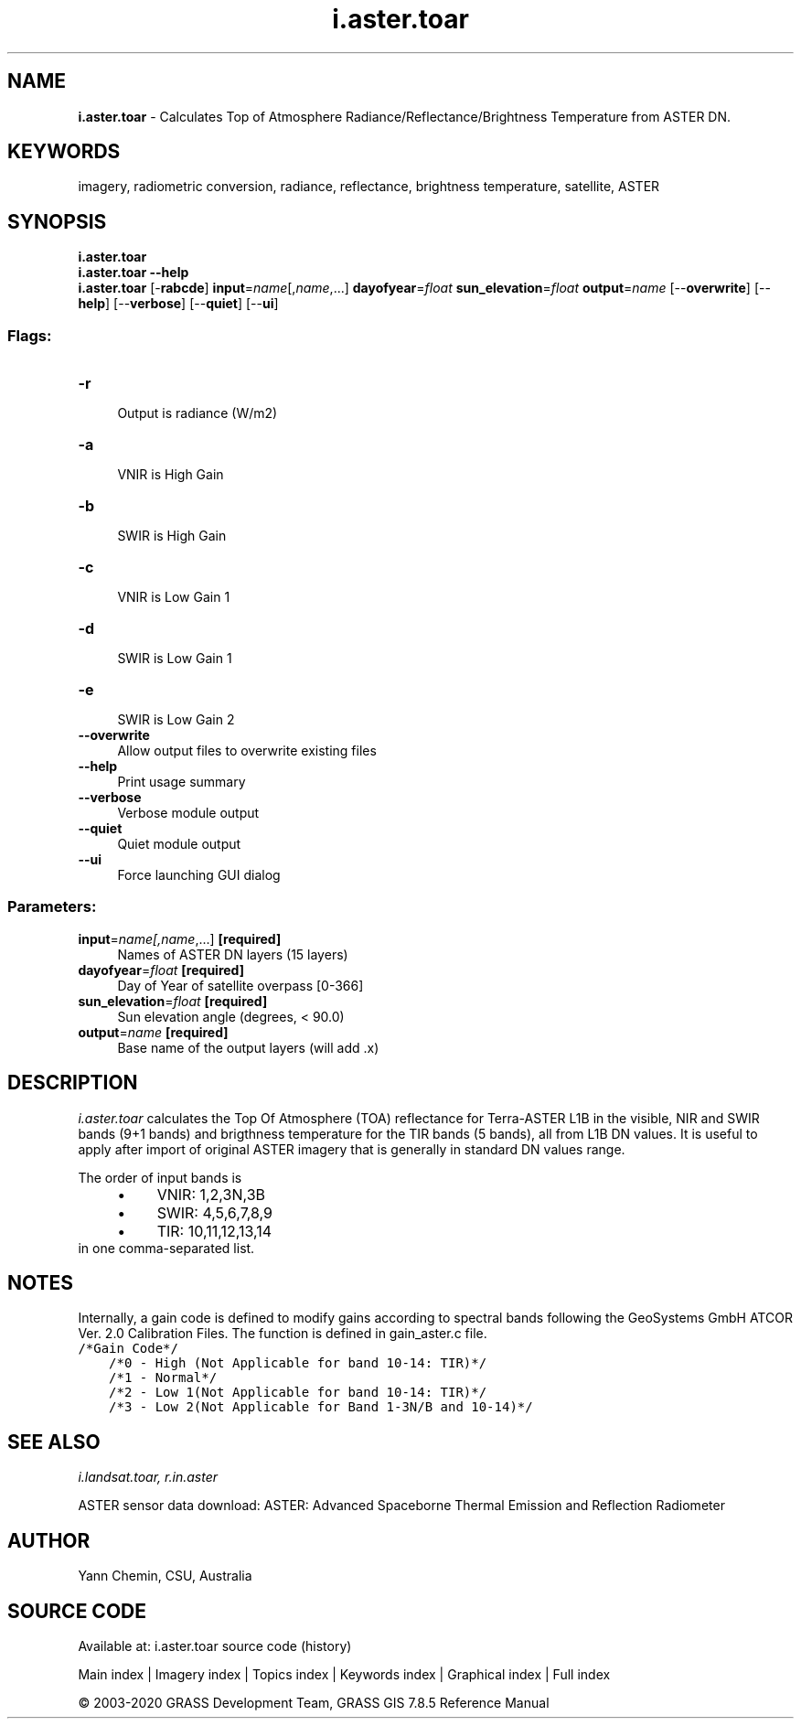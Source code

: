 .TH i.aster.toar 1 "" "GRASS 7.8.5" "GRASS GIS User's Manual"
.SH NAME
\fI\fBi.aster.toar\fR\fR  \- Calculates Top of Atmosphere Radiance/Reflectance/Brightness Temperature from ASTER DN.
.SH KEYWORDS
imagery, radiometric conversion, radiance, reflectance, brightness temperature, satellite, ASTER
.SH SYNOPSIS
\fBi.aster.toar\fR
.br
\fBi.aster.toar \-\-help\fR
.br
\fBi.aster.toar\fR [\-\fBrabcde\fR] \fBinput\fR=\fIname\fR[,\fIname\fR,...] \fBdayofyear\fR=\fIfloat\fR \fBsun_elevation\fR=\fIfloat\fR \fBoutput\fR=\fIname\fR  [\-\-\fBoverwrite\fR]  [\-\-\fBhelp\fR]  [\-\-\fBverbose\fR]  [\-\-\fBquiet\fR]  [\-\-\fBui\fR]
.SS Flags:
.IP "\fB\-r\fR" 4m
.br
Output is radiance (W/m2)
.IP "\fB\-a\fR" 4m
.br
VNIR is High Gain
.IP "\fB\-b\fR" 4m
.br
SWIR is High Gain
.IP "\fB\-c\fR" 4m
.br
VNIR is Low Gain 1
.IP "\fB\-d\fR" 4m
.br
SWIR is Low Gain 1
.IP "\fB\-e\fR" 4m
.br
SWIR is Low Gain 2
.IP "\fB\-\-overwrite\fR" 4m
.br
Allow output files to overwrite existing files
.IP "\fB\-\-help\fR" 4m
.br
Print usage summary
.IP "\fB\-\-verbose\fR" 4m
.br
Verbose module output
.IP "\fB\-\-quiet\fR" 4m
.br
Quiet module output
.IP "\fB\-\-ui\fR" 4m
.br
Force launching GUI dialog
.SS Parameters:
.IP "\fBinput\fR=\fIname[,\fIname\fR,...]\fR \fB[required]\fR" 4m
.br
Names of ASTER DN layers (15 layers)
.IP "\fBdayofyear\fR=\fIfloat\fR \fB[required]\fR" 4m
.br
Day of Year of satellite overpass [0\-366]
.IP "\fBsun_elevation\fR=\fIfloat\fR \fB[required]\fR" 4m
.br
Sun elevation angle (degrees, < 90.0)
.IP "\fBoutput\fR=\fIname\fR \fB[required]\fR" 4m
.br
Base name of the output layers (will add .x)
.SH DESCRIPTION
\fIi.aster.toar\fR calculates the Top Of Atmosphere (TOA) reflectance
for Terra\-ASTER L1B in the visible, NIR and SWIR bands (9+1 bands) and
brigthness temperature for the TIR bands (5 bands), all from L1B DN values.
It is useful to apply after import of original ASTER imagery that
is generally in standard DN values range.
.PP
The order of input bands is
.RS 4n
.IP \(bu 4n
VNIR: 1,2,3N,3B
.IP \(bu 4n
SWIR: 4,5,6,7,8,9
.IP \(bu 4n
TIR: 10,11,12,13,14
.RE
in one comma\-separated list.
.SH NOTES
Internally, a gain code is defined to modify gains according to spectral
bands following the GeoSystems GmbH ATCOR Ver. 2.0 Calibration Files.
The function is defined in gain_aster.c file.
.br
.nf
\fC
/*Gain Code*/
    /*0 \- High (Not Applicable for band 10\-14: TIR)*/
    /*1 \- Normal*/
    /*2 \- Low 1(Not Applicable for band 10\-14: TIR)*/
    /*3 \- Low 2(Not Applicable for Band 1\-3N/B and 10\-14)*/
\fR
.fi
.SH SEE ALSO
\fI
i.landsat.toar,
r.in.aster
\fR
.PP
ASTER sensor data download:
ASTER: Advanced Spaceborne Thermal Emission and Reflection Radiometer
.SH AUTHOR
Yann Chemin, CSU, Australia
.SH SOURCE CODE
.PP
Available at: i.aster.toar source code (history)
.PP
Main index |
Imagery index |
Topics index |
Keywords index |
Graphical index |
Full index
.PP
© 2003\-2020
GRASS Development Team,
GRASS GIS 7.8.5 Reference Manual
